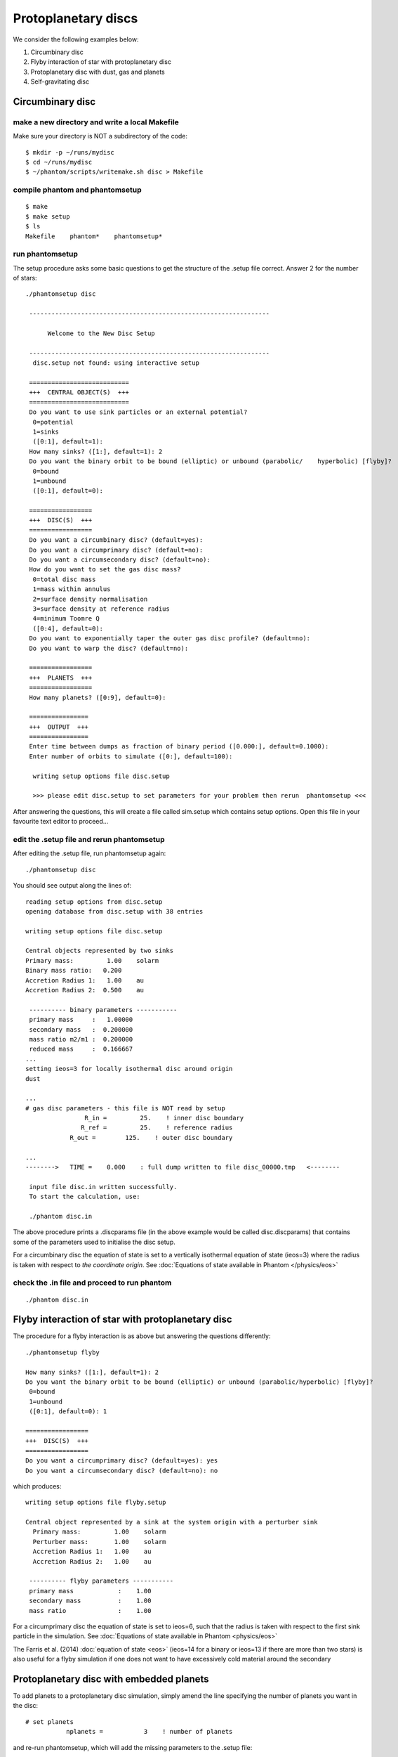 Protoplanetary discs
============================================

We consider the following examples below:

1. Circumbinary disc
2. Flyby interaction of star with protoplanetary disc
3. Protoplanetary disc with dust, gas and planets
4. Self-gravitating disc

Circumbinary disc
------------------

make a new directory and write a local Makefile
~~~~~~~~~~~~~~~~~~~~~~~~~~~~~~~~~~~~~~~~~~~~~~~

Make sure your directory is NOT a subdirectory of the code::

   $ mkdir -p ~/runs/mydisc
   $ cd ~/runs/mydisc
   $ ~/phantom/scripts/writemake.sh disc > Makefile

compile phantom and phantomsetup
~~~~~~~~~~~~~~~~~~~~~~~~~~~~~~~~

::

   $ make
   $ make setup
   $ ls
   Makefile    phantom*    phantomsetup*

run phantomsetup
~~~~~~~~~~~~~~~~

The setup procedure asks some basic questions to get the structure of
the .setup file correct. Answer 2 for the number of stars::

   ./phantomsetup disc

    -----------------------------------------------------------------

         Welcome to the New Disc Setup

    -----------------------------------------------------------------
     disc.setup not found: using interactive setup

    ===========================
    +++  CENTRAL OBJECT(S)  +++
    ===========================
    Do you want to use sink particles or an external potential?
     0=potential
     1=sinks
     ([0:1], default=1):
    How many sinks? ([1:], default=1): 2
    Do you want the binary orbit to be bound (elliptic) or unbound (parabolic/    hyperbolic) [flyby]?
     0=bound
     1=unbound
     ([0:1], default=0):

    =================
    +++  DISC(S)  +++
    =================
    Do you want a circumbinary disc? (default=yes):
    Do you want a circumprimary disc? (default=no):
    Do you want a circumsecondary disc? (default=no):
    How do you want to set the gas disc mass?
     0=total disc mass
     1=mass within annulus
     2=surface density normalisation
     3=surface density at reference radius
     4=minimum Toomre Q
     ([0:4], default=0):
    Do you want to exponentially taper the outer gas disc profile? (default=no):
    Do you want to warp the disc? (default=no):

    =================
    +++  PLANETS  +++
    =================
    How many planets? ([0:9], default=0):

    ================
    +++  OUTPUT  +++
    ================
    Enter time between dumps as fraction of binary period ([0.000:], default=0.1000):
    Enter number of orbits to simulate ([0:], default=100):

     writing setup options file disc.setup

     >>> please edit disc.setup to set parameters for your problem then rerun  phantomsetup <<<

After answering the questions, this will create a file called sim.setup which contains setup options. Open this file in your favourite text editor to proceed...

edit the .setup file and rerun phantomsetup
~~~~~~~~~~~~~~~~~~~~~~~~~~~~~~~~~~~~~~~~~~~~

After editing the .setup file, run phantomsetup again::

   ./phantomsetup disc

You should see output along the lines of::

   reading setup options from disc.setup
   opening database from disc.setup with 38 entries

   writing setup options file disc.setup

   Central objects represented by two sinks
   Primary mass:         1.00    solarm
   Binary mass ratio:   0.200
   Accretion Radius 1:   1.00    au
   Accretion Radius 2:  0.500    au

    ---------- binary parameters -----------
    primary mass     :   1.00000
    secondary mass   :  0.200000
    mass ratio m2/m1 :  0.200000
    reduced mass     :  0.166667
   ...
   setting ieos=3 for locally isothermal disc around origin
   dust

   ...
   # gas disc parameters - this file is NOT read by setup
                   R_in =         25.    ! inner disc boundary
                  R_ref =         25.    ! reference radius
               R_out =        125.    ! outer disc boundary

   ...
   -------->   TIME =    0.000    : full dump written to file disc_00000.tmp   <--------

    input file disc.in written successfully.
    To start the calculation, use:

    ./phantom disc.in

The above procedure prints a .discparams file (in the above example would be
called disc.discparams) that contains some of the parameters used to
initialise the disc setup.

For a circumbinary disc the equation of state is set to a vertically isothermal equation of state (ieos=3) where the radius is taken with respect to *the coordinate origin*. See :doc:`Equations of state available in Phantom </physics/eos>`

check the .in file and proceed to run phantom
~~~~~~~~~~~~~~~~~~~~~~~~~~~~~~~~~~~~~~~~~~~~~~

::

    ./phantom disc.in


Flyby interaction of star with protoplanetary disc
--------------------------------------------------
The procedure for a flyby interaction is as above but answering the questions differently::

   ./phantomsetup flyby

   How many sinks? ([1:], default=1): 2
   Do you want the binary orbit to be bound (elliptic) or unbound (parabolic/hyperbolic) [flyby]?
    0=bound
    1=unbound
    ([0:1], default=0): 1

   =================
   +++  DISC(S)  +++
   =================
   Do you want a circumprimary disc? (default=yes): yes
   Do you want a circumsecondary disc? (default=no): no

which produces::

 writing setup options file flyby.setup

 Central object represented by a sink at the system origin with a perturber sink
   Primary mass:         1.00    solarm
   Perturber mass:       1.00    solarm
   Accretion Radius 1:   1.00    au
   Accretion Radius 2:   1.00    au

  ---------- flyby parameters -----------
  primary mass            :    1.00
  secondary mass          :    1.00
  mass ratio              :    1.00

For a circumprimary disc the equation of state is set to ieos=6, such that the radius is taken with respect to the first sink particle in the simulation. See :doc:`Equations of state available in Phantom <physics/eos>`

The Farris et al. (2014) :doc:`equation of state <eos>` (ieos=14 for a binary or ieos=13 if there are more than two stars) is also useful for a flyby simulation if one does not want to have excessively cold material around the secondary


Protoplanetary disc with embedded planets
-----------------------------------------------
To add planets to a protoplanetary disc simulation, simply amend the line specifying the number of planets you want in the disc::

   # set planets
              nplanets =           3    ! number of planets

and re-run phantomsetup, which will add the missing parameters to the .setup file::

   ./phantomsetup disc

after editing the .setup file, proceed to run phantomsetup again::

   ./phantomsetup disc

and finally proceed to run phantom::

   ./phantom disc.in

Protoplanetary disc with dust, gas and planets
-----------------------------------------------

compile phantom and phantomsetup with SETUP=dustydisc
~~~~~~~~~~~~~~~~~~~~~~~~~~~~~~~~~~~~~~~~~~~~~~~~~~~~~~
To add dust you just need to compile with DUST=yes. Rather than having to remember to type 'make DUST=yes' and 'make setup DUST=yes' it's easier to use
the pre-cooked setup configuration *dustydisc* for this::

   ~/phantom/scripts/writemake.sh dustydisc > Makefile
   make setup
   make

run phantomsetup and decide which dust method to use
~~~~~~~~~~~~~~~~~~~~~~~~~~~~~~~~~~~~~~~~~~~~~~~~~~~~~~
The default is to add a single species of dust as a separate set of SPH particles::

   $ ./phantomsetup disc

   ...
   ==============
   +++  DUST  +++
   ==============
   Which dust method do you want? (1=one fluid,2=two fluid,3=Hybrid) ([1:3], default=2):
   Enter total dust to gas ratio ([0.000:], default=0.1000E-01):
   How many large grain sizes do you want? ([1:11], default=1):
   How do you want to set the dust density profile?
    0=equal to the gas
    1=custom
    2=equal to the gas, but with unique cutoffs
    ([0:2], default=0):

setup the desired grain size distribution for multigrain simulations
~~~~~~~~~~~~~~~~~~~~~~~~~~~~~~~~~~~~~~~~~~~~~~~~~~~~~~~~~~~~~~~~~~~~~
The simplest method for simulating a range of grain sizes is to use
the dust-as-mixture method, where up to 11 grain sizes are allowed by default, simply edit the .setup file as follows::

   # options for dust
            dust_method =           1    ! dust method (1=one fluid,2=two    fluid,3=Hybrid)
            dust_to_gas =       0.010    ! dust to gas ratio
          ndusttypesinp =          11    ! number of grain sizes
      ilimitdustfluxinp =           T    ! limit dust diffusion using Ballabio et    al. (2018)
             igrainsize =           0    ! grain size distribution (0=log-   space,1=manually)
          igrainsizelog =           0    ! select parameters to fix    (0=smin,smax|1=s1,sN|2=s1,logds|3=sN,logds|4=s1,sN,logds)
                smincgs =   1.000E-04    ! min grain size (in cm)
                smaxcgs =       1.000    ! max grain size (in cm)
                 sindex =       3.500    ! grain size power-law index (e.g. MRN =    3.5)
             igraindens =           0    ! grain density input (0=equal,1=manually)
           graindensinp =       3.000    ! intrinsic grain density (in g/cm^3)
               isetdust =           0    ! how to set dust density profile (0=equal    to gas,1=custom,2=equal to gas with cutoffs)

then run phantomsetup again::

    $ ./phantomsetup disc

The 'limit dust diffusion' makes the simulation inaccurate for the very largest grains but ensures that the simulations do not become prohibitively slow by ensuring that decoupled dust species do not control the simulation timestep. If you want to simulate such species accurately and cheaply you should add these species using separate sets of dust particles.

check the .in file and proceed to run phantom
~~~~~~~~~~~~~~~~~~~~~~~~~~~~~~~~~~~~~~~~~~~~~~
Assuming setup has completed correctly, you can run phantom as previously::

    $ ./phantom disc.in
